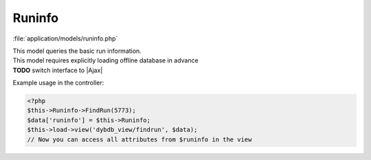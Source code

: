 **********************
Runinfo
**********************

:file:`application/models/runinfo.php`

.. class:: Runinfo
   
   | This model queries the basic run information. 
   | This model requires explicitly loading offline database in advance
   | **TODO** switch interface to |Ajax|
   
   Example usage in the controller:
   
   .. code-block:: php
        
        <?php
        $this->Runinfo->FindRun(5773);
        $data['runinfo'] = $this->Runinfo;
        $this->load->view('dybdb_view/findrun', $data);
        // Now you can access all attributes from $runinfo in the view
   
   .. centered:: *Attributes*
   
   .. attribute:: $runNo
   .. attribute:: $runType
   .. attribute:: $detectorMask
   .. attribute:: $partitionName
   .. attribute:: $schemaVersion
   .. attribute:: $dataVersion
   .. attribute:: $baseVersion
   .. attribute:: $timestart
   .. attribute:: $timeend
   .. attribute:: $calib_array
      
      an array of calbration information
      
      .. code-block:: php
      
          <?php
          $calib_array = array(
              array(
                  'sourceIdA_str' => '',
                  'sourceIdB_str' => '',
                  'sourceIdC_str' => '',  // see $sourceID_dict and $ledID_dict
                  'ledVoltageA' => '',
                  'ledVoltageB' => '',    
                  'ledVoltageC' => '',  // LED voltage [mV]
                  'zPositionA' => '',
                  'zPositionB' => '',
                  'zPositionC' => '',  // source z postion [mm]
                  'HomeA' => '',
                  'HomeB' => '',
                  'HomeC' => '',    // 'Yes' or 'No'
                  'duration' => '',  // run duration [s]
                  'ledFreq' => '',  // LED Frequceny [Hz]
                  'ledPulseSep' => '',  // double pulse separation [ns]
                  'ltbMode' => '',  // if 1, then force trigger
              ),
              // ...
          );
          // if only one run, $calib_array[0] gives you the dictionary
      
   .. attribute:: $sourceID_dict
      
      a dictionary of the radioactive source IDs
      
      .. code-block:: php
          
          <?php
          var $sourceID_dict = array(
               '0' => 'Unknown',
               '1' => 'LED',
               '2' => 'Ge68',
               '3' => 'AmC_Co60'
          );
          
   
   .. attribute:: $ledID_dict
      
      a dictionary of the LED IDs
      
      .. code-block:: php
         
         <?php
         var $ledID_dict = array(
              '0' => 'Unknown',
              '1' => 'A',
              '2' => 'B',
              '3' => 'C',
              '4' => 'MO_BOT',
              '5' => 'MO_MID',
              '6' => 'MO_TOP'
         );
   
   .. centered:: *Methods*
  
   .. method:: FindRun($run)
      
      | Query the basic run infomation.
      | Inside calls :meth:`.FindCalibrationInfo` if this run is a calibration run.
      
      :param $run: run number
   
   .. method:: FindRawDataFileInfo($run)
   
      Query the raw data file infomation  
      
      :param $run: run number  
   
   .. method:: FindCalibrationInfo($run)

      Query additional information for a calibration run.
      
      :param $run: run number
      
      